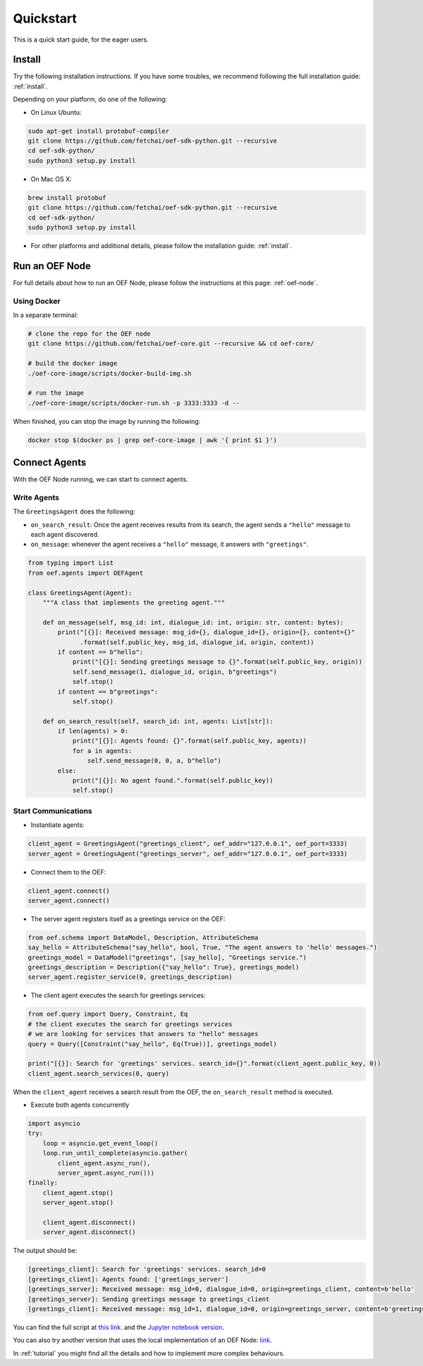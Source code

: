 .. _quickstart:

Quickstart
==========

This is a quick start guide, for the eager users.

Install
-------

Try the following installation instructions. If you have some troubles,
we recommend following the full installation guide: :ref:`install`.

Depending on your platform, do one of the following:

* On Linux Ubuntu:

.. code-block:: bash

  sudo apt-get install protobuf-compiler
  git clone https://github.com/fetchai/oef-sdk-python.git --recursive
  cd oef-sdk-python/
  sudo python3 setup.py install


* On Mac OS X:

.. code-block:: bash

  brew install protobuf
  git clone https://github.com/fetchai/oef-sdk-python.git --recursive
  cd oef-sdk-python/
  sudo python3 setup.py install


* For other platforms and additional details,
  please follow the installation guide: :ref:`install`.


Run an OEF Node
---------------

For full details about how to run an OEF Node, please follow the instructions at this page: :ref:`oef-node`.

Using Docker
~~~~~~~~~~~~

In a separate terminal:

.. code-block:: bash

  # clone the repo for the OEF node
  git clone https://github.com/fetchai/oef-core.git --recursive && cd oef-core/

  # build the docker image
  ./oef-core-image/scripts/docker-build-img.sh

  # run the image
  ./oef-core-image/scripts/docker-run.sh -p 3333:3333 -d --

When finished, you can stop the image by running the following:

.. code-block:: bash

  docker stop $(docker ps | grep oef-core-image | awk '{ print $1 }')


Connect Agents
--------------

With the OEF Node running, we can start to connect agents.


Write Agents
~~~~~~~~~~~~

The ``GreetingsAgent`` does the following:

* ``on_search_result``: Once the agent receives results from its search,
  the agent sends a ``"hello"`` message to each agent discovered.
* ``on_message``: whenever the agent receives a ``"hello"`` message,
  it answers with ``"greetings"``.


.. code-block:: python

    from typing import List
    from oef.agents import OEFAgent

    class GreetingsAgent(Agent):
        """A class that implements the greeting agent."""

        def on_message(self, msg_id: int, dialogue_id: int, origin: str, content: bytes):
            print("[{}]: Received message: msg_id={}, dialogue_id={}, origin={}, content={}"
                  .format(self.public_key, msg_id, dialogue_id, origin, content))
            if content == b"hello":
                print("[{}]: Sending greetings message to {}".format(self.public_key, origin))
                self.send_message(1, dialogue_id, origin, b"greetings")
                self.stop()
            if content == b"greetings":
                self.stop()

        def on_search_result(self, search_id: int, agents: List[str]):
            if len(agents) > 0:
                print("[{}]: Agents found: {}".format(self.public_key, agents))
                for a in agents:
                    self.send_message(0, 0, a, b"hello")
            else:
                print("[{}]: No agent found.".format(self.public_key))
                self.stop()


Start Communications
~~~~~~~~~~~~~~~~~~~~

* Instantiate agents:

.. code-block:: python

    client_agent = GreetingsAgent("greetings_client", oef_addr="127.0.0.1", oef_port=3333)
    server_agent = GreetingsAgent("greetings_server", oef_addr="127.0.0.1", oef_port=3333)

* Connect them to the OEF:

.. code-block:: python

    client_agent.connect()
    server_agent.connect()

* The server agent registers itself as a greetings service on the OEF:

.. code-block:: python

    from oef.schema import DataModel, Description, AttributeSchema
    say_hello = AttributeSchema("say_hello", bool, True, "The agent answers to 'hello' messages.")
    greetings_model = DataModel("greetings", [say_hello], "Greetings service.")
    greetings_description = Description({"say_hello": True}, greetings_model)
    server_agent.register_service(0, greetings_description)

* The client agent executes the search for greetings services:

.. code-block:: python

    from oef.query import Query, Constraint, Eq
    # the client executes the search for greetings services
    # we are looking for services that answers to "hello" messages
    query = Query([Constraint("say_hello", Eq(True))], greetings_model)

    print("[{}]: Search for 'greetings' services. search_id={}".format(client_agent.public_key, 0))
    client_agent.search_services(0, query)

When the ``client_agent`` receives a search result from the OEF, the ``on_search_result`` method is executed.

* Execute both agents concurrently

.. code-block:: python

    import asyncio
    try:
        loop = asyncio.get_event_loop()
        loop.run_until_complete(asyncio.gather(
            client_agent.async_run(),
            server_agent.async_run()))
    finally:
        client_agent.stop()
        server_agent.stop()

        client_agent.disconnect()
        server_agent.disconnect()

The output should be:

.. code-block:: none

    [greetings_client]: Search for 'greetings' services. search_id=0
    [greetings_client]: Agents found: ['greetings_server']
    [greetings_server]: Received message: msg_id=0, dialogue_id=0, origin=greetings_client, content=b'hello'
    [greetings_server]: Sending greetings message to greetings_client
    [greetings_client]: Received message: msg_id=1, dialogue_id=0, origin=greetings_server, content=b'greetings'


You can find the full script at
`this link <https://github.com/fetchai/oef-sdk-python/tree/master/examples/greetings/greeting_agents.py>`_.
and the `Jupyter notebook version
<https://github.com/fetchai/oef-sdk-python/tree/master/examples/greetings/greeting_agents.ipynb>`_.

You can also try another version that uses the local implementation of an OEF Node:
`link <https://github.com/fetchai/oef-sdk-python/tree/master/examples/greetings/local_greeting_agents.py>`_.

In :ref:`tutorial` you might find all the details and how to implement more complex behaviours.
